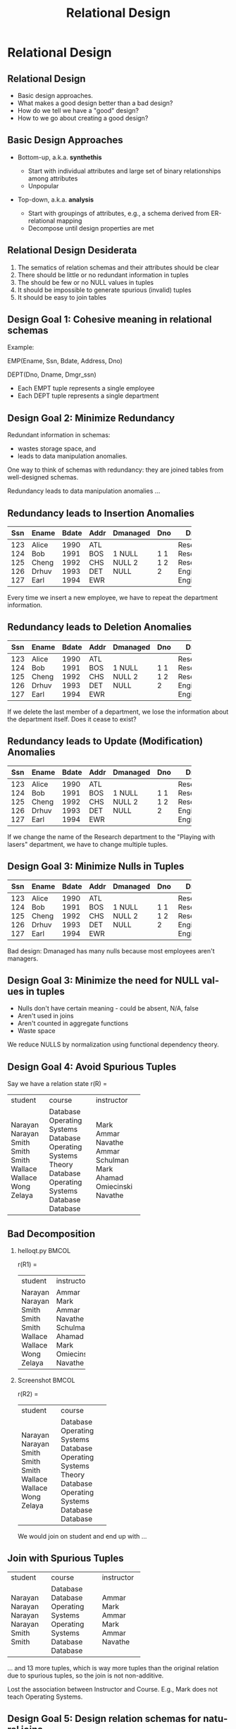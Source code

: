 #+TITLE:     Relational Design
#+AUTHOR:
#+EMAIL:
#+DATE:
#+DESCRIPTION:
#+KEYWORDS:
#+LANGUAGE:  en
#+OPTIONS: H:2 toc:nil num:t ^:nil
#+LaTeX_CLASS: beamer
#+LaTeX_CLASS_OPTIONS: [smaller]
#+BEAMER_FRAME_LEVEL: 2
#+COLUMNS: %40ITEM %10BEAMER_env(Env) %9BEAMER_envargs(Env Args) %4BEAMER_col(Col) %10BEAMER_extra(Extra)
#+LaTeX_HEADER: \setbeamertemplate{footline}[frame number]
#+LaTeX_HEADER: \hypersetup{colorlinks=true,urlcolor=blue}
#+LaTeX_HEADER: \usepackage{verbatim, multicol, tabularx,}
#+LaTeX_HEADER: \usepackage{amsmath,amsthm, amssymb, latexsym, listings, qtree}
#+LaTeX_HEADER: \lstset{frame=tb, aboveskip=1mm, belowskip=0mm, showstringspaces=false, basicstyle={\ttfamily}, numbers=left, frame=single, breaklines=true, breakatwhitespace=true}
#+LaTeX_HEADER: \logo{\includegraphics[height=.75cm]{GeorgiaTechLogo-black-gold.png}}

* Relational Design


** Relational Design

- Basic design approaches.
- What makes a good design better than a bad design?
- How do we tell we have a "good" design?
- How to we go about creating a good design?

** Basic Design Approaches

- Bottom-up, a.k.a. *synthethis*

    - Start with individual attributes and large set of binary relationships among attributes
    - Unpopular

- Top-down, a.k.a. *analysis*

    - Start with groupings of attributes, e.g., a schema derived from ER-relational mapping
    - Decompose until design properties are met


** Relational Design Desiderata

1. The sematics of relation schemas and their attributes should be clear
2. There should be little or no redundant information in tuples
3. The should be few or no NULL values in tuples
4. It should be impossible to generate spurious (invalid) tuples
5. It should be easy to join tables

** Design Goal 1: Cohesive meaning in relational schemas

Example:

EMP(Ename, Ssn, Bdate, Address, Dno)

DEPT(Dno, Dname, Dmgr_ssn)

- Each EMPT tuple represents a single employee
- Each DEPT tuple represents a single department

** Design Goal 2: Minimize Redundancy

Redundant information in schemas:

- wastes storage space, and
- leads to data manipulation anomalies.

One way to think of schemas with redundancy: they are joined tables from well-designed schemas.

Redundancy leads to data manipulation anomalies ...

** Redundancy leads to Insertion Anomalies

+-----+-------+-------+------+----------+-----+-------------+
| Ssn | Ename | Bdate | Addr | Dmanaged | Dno | Dname       |
+=====+=======+=======+======+==========+=====+=============+
| 123 | Alice | 1990  | ATL  | 1        | 1   | Research    |
| 124 | Bob   | 1991  | BOS  | NULL     | 1   | Research    |
| 125 | Cheng | 1992  | CHS  | NULL     | 1   | Research    |
| 126 | Drhuv | 1993  | DET  | 2        | 2   | Engineering |
| 127 | Earl  | 1994  | EWR  | NULL     | 2   | Engineering |
+-----+-------+-------+------+----------+-----+-------------+

Every time we insert a new employee, we have to repeat the department information.

** Redundancy leads to Deletion Anomalies

+-----+-------+-------+------+----------+-----+-------------+
| Ssn | Ename | Bdate | Addr | Dmanaged | Dno | Dname       |
+=====+=======+=======+======+==========+=====+=============+
| 123 | Alice | 1990  | ATL  | 1        | 1   | Research    |
| 124 | Bob   | 1991  | BOS  | NULL     | 1   | Research    |
| 125 | Cheng | 1992  | CHS  | NULL     | 1   | Research    |
| 126 | Drhuv | 1993  | DET  | 2        | 2   | Engineering |
| 127 | Earl  | 1994  | EWR  | NULL     | 2   | Engineering |
+-----+-------+-------+------+----------+-----+-------------+

If we delete the last member of a department, we lose the information about the department itself. Does it cease to exist?

** Redundancy leads to Update (Modification) Anomalies

+-----+-------+-------+------+----------+-----+-------------+
| Ssn | Ename | Bdate | Addr | Dmanaged | Dno | Dname       |
+=====+=======+=======+======+==========+=====+=============+
| 123 | Alice | 1990  | ATL  | 1        | 1   | Research    |
| 124 | Bob   | 1991  | BOS  | NULL     | 1   | Research    |
| 125 | Cheng | 1992  | CHS  | NULL     | 1   | Research    |
| 126 | Drhuv | 1993  | DET  | 2        | 2   | Engineering |
| 127 | Earl  | 1994  | EWR  | NULL     | 2   | Engineering |
+-----+-------+-------+------+----------+-----+-------------+

If we change the name of the Research department to the "Playing with lasers" department, we have to change multiple tuples.

** Design Goal 3: Minimize Nulls in Tuples

+-----+-------+-------+------+----------+-----+-------------+
| Ssn | Ename | Bdate | Addr | Dmanaged | Dno | Dname       |
+=====+=======+=======+======+==========+=====+=============+
| 123 | Alice | 1990  | ATL  | 1        | 1   | Research    |
| 124 | Bob   | 1991  | BOS  | NULL     | 1   | Research    |
| 125 | Cheng | 1992  | CHS  | NULL     | 1   | Research    |
| 126 | Drhuv | 1993  | DET  | 2        | 2   | Engineering |
| 127 | Earl  | 1994  | EWR  | NULL     | 2   | Engineering |
+-----+-------+-------+------+----------+-----+-------------+

Bad design: Dmanaged has many nulls because most employees aren't managers.

** Design Goal 3: Minimize the need for NULL values in tuples

- Nulls don't have certain meaning - could be absent, N/A, false
- Aren't used in joins
- Aren't counted in aggregate functions
- Waste space

We reduce NULLS by normalization using functional dependency theory.

** Design Goal 4: Avoid Spurious Tuples

Say we have a relation state r(R) =

+---------+-------------------+------------+
| student | course            | instructor |
+---------+-------------------+------------+
| Narayan | Database          | Mark       |
| Narayan | Operating Systems | Ammar      |
| Smith   | Database          | Navathe    |
| Smith   | Operating Systems | Ammar      |
| Smith   | Theory            | Schulman   |
| Wallace | Database          | Mark       |
| Wallace | Operating Systems | Ahamad     |
| Wong    | Database          | Omiecinski |
| Zelaya  | Database          | Navathe    |
+---------+-------------------+------------+

** Bad Decomposition

*** helloqt.py                                                :BMCOL:
    :PROPERTIES:
    :BEAMER_col: 0.45
    :END:


r(R1) =

+---------+------------+
| student | instructor |
+---------+------------+
| Narayan | Ammar      |
| Narayan | Mark       |
| Smith   | Ammar      |
| Smith   | Navathe    |
| Smith   | Schulman   |
| Wallace | Ahamad     |
| Wallace | Mark       |
| Wong    | Omiecinski |
| Zelaya  | Navathe    |
+---------+------------+


*** Screenshot :BMCOL:
    :PROPERTIES:
    :BEAMER_col: 0.45
    :END:

r(R2) =

+---------+-------------------+
| student | course            |
+---------+-------------------+
| Narayan | Database          |
| Narayan | Operating Systems |
| Smith   | Database          |
| Smith   | Operating Systems |
| Smith   | Theory            |
| Wallace | Database          |
| Wallace | Operating Systems |
| Wong    | Database          |
| Zelaya  | Database          |
+---------+-------------------+

We would join on student and end up with ...

** Join with Spurious Tuples

+---------+-------------------+------------+
| student | course            | instructor |
+---------+-------------------+------------+
| Narayan | Database          | Ammar      |
| Narayan | Database          | Mark       |
| Narayan | Operating Systems | Ammar      |
| Narayan | Operating Systems | Mark       |
| Smith   | Database          | Ammar      |
| Smith   | Database          | Navathe    |
+---------+-------------------+------------+

... and 13 more tuples, which is way more tuples than the original relation due to spurious tuples, so the join is not non-additive.

Lost the association between Instructor and Course. E.g., Mark does not teach Operating Systems.

** Design Goal 5: Design relation schemas for natural joins

Design relation schemas to be naturally joined on attributes that are related by foreign key-primary key relationships.

Acheived by normalization based on functional dependency theory - foreign keys reference primary keys.

** Functional Dependencies

A generalization of superkeys.

Given a relation schema $R$, and subsets of attributes $X$ and $Y$, the functional dependency

$$
X \rightarrow Y
$$

Means that for any pair of tuples $t_1$ and $t_2$ in $r(R)$

#+BEGIN_CENTER
if $t_1[X] = t_2[X]$

then $t_1[Y] = t_2[Y]$
#+END_CENTER

In other words, whenever the attributes on the left side of a functional dependency are the same for two tuples in the relation, the attributes on the right side of the functional dependency will also be equal.

** Relations *Satisfy* FDs

#+ATTR_LATEX: :align |c|c|c|c|
|-------+-------+-------+-------|
| A     | B     | C     | D     |
|-------+-------+-------+-------|
| $a_1$ | $b_1$ | $c_1$ | $d_1$ |
| $a_1$ | $b_2$ | $c_1$ | $d_2$ |
| $a_2$ | $b_2$ | $c_2$ | $d_2$ |
| $a_2$ | $b_2$ | $c_2$ | $d_3$ |
| $a_3$ | $b_3$ | $c_2$ | $d_4$ |
|-------+-------+-------+-------|


$A \rightarrow C$ is satisfied because no two tuples with the same $A$ value have different $C$ values.\\

$C \rightarrow A$ is not satisfied because\\

$t_4 = (a_2, b_3, c_2, d_3)$ and\\
$t_5 = (a_3, b_3, c_2, d_4)$

** Satisfying vs. Holding

We say that a functional dependency $f$ *holds* on a relation if it is not legal to create a tuple that does not satisfy $f$. Alternately, we say that a relation *schema* (not just a particular state) satisfies a functional dependency.

+---------+-----------+-----------+
| name    | street    | city      |
+---------+-----------+-----------+
| Alice   | Elm       | Charlotte |
| Bob     | Peachtree | Atlanta   |
| Charlie | Elm       | Charlotte |
+---------+-----------+-----------+

Here $street \rightarrow city$ is satisifed by this relation state. However, we would not say that the functional dependency *holds*, or that the *relation schema* satisfies the functional dependency because we know there *can be* different cities with the same street names.

** Trivial Functional Dependencies

A functional dependency is *trivial* if it is satisfied by all relations.

Formally, a functional dependency $X \rightarrow Y$ is **trivial** if $Y \subseteq X$

For example:

- $A \rightarrow A$
- $AB \rightarrow A$
- $AB \rightarrow B$


are trivial.

We don't write trivial functional dependencies when we enumerate a set of functional dependencies that hold on a schema for the purposes of normalization or normal form testing.

** Normal Forms

A *normal form* is a set of conditions based on functional dependencies that acts as tests for the "goodness" of the design of a relation schema.

Normalization is the process of decomposing existing relation schemas into new relation schemas that satisfy normal forms for the purpose of:

- minimizing redundancy, and
- minimizing insertion, deletion, and update anomalies (we'll learn later)

We cover first, second, third, and Boyce-Codd normal forms in this class (only 3NF for today). Each higher normal form subsumes the normal forms below it, e.g., a 3NF schema is also in 2NF and 1NF. The normal form of a relation schema is the highest normal form it satisfies.

** First Normal Form (1NF)

Every attribute value is atomic, which is effectively guaranteed by most RDBMS systems today.

The following relation is not in 1NF:

#+ATTR_LATEX: :align |c|c|c|c|
|----------+-----------+------------+--------------------------------|
| Dname    | _Dnumber_ | Dmgr_ssn   | Dlocations                     |
|----------+-----------+------------+--------------------------------|
| Research |         5 |  333445555 | {Bellaire, Sugarland, Houston} |
| Admin    |         4 |  987654321 | {Stafford}                     |
| HQ       |         1 |  888665555 | {Houston}                      |
|----------+-----------+------------+--------------------------------|

Because Dlocations values are not atomic.

** Fixing Non 1NF Schemas

Many ways to fix (see book). Best way is to decompose into two schemas:

#+ATTR_LATEX: :align |c|c|c|
|----------+-----------+------------|
| Dname    | _Dnumber_ | ~Dmgr_ssn~ |
|----------+-----------+------------|
| Research |         5 |  333445555 |
| Admin    |         4 |  987654321 |
| HQ       |         1 |  888665555 |
|----------+-----------+------------|

#+ATTR_LATEX: :align |c|c|c|
|----------------+------------------|
| _Dnumber_      | _Dlocation_      |
|----------------+------------------|
| 5              | Bellaire         |
| 5              | Sugarland        |
| 5              | Houston          |
| 4              | Stafford         |
| 1              | Houston          |
|----------------+------------------|


** General Definition of 2NF and 3NF

Definitions in previous lecture based on primary key. General definitions based on all candidate keys.

Remember:

- An attribute is *prime* if it is part of a candidate key,
- otherwise it is *nonprime*.

General definition of 2NF: A relation schema $R$ is in 2NF if every nonprime attribute $A$ in $R$ is not partially dependent on *any* key of $R$.

** A Non-2NF Schema

#+BEGIN_VERSE
LOTS( _Property_id_ , County_name, Lot#, Area, Price, Tax_rate)
#+END_VERSE

- FD1: Property_id $\rightarrow$ County_name, Lot#, Area, Price, Tax_rate
- FD2: County_name, Lot# $\rightarrow$ Property_id, Area, Price, Tax_rate
- FD3: County_name $\rightarrow$ Tax_rate
- FD4: Area $\rightarrow$ Price

Both Property_id and {County_name, Lot#} are candidate keys. So, by the general definition of 2NF LOTS is not in 2NF due to FD3, i.e., Tax_rate is partially dependent on a candidate key.

** 2NF Decomposition

LOTS( _Property_id_ , County_name, Lot#, Area, Price, Tax_rate)

becomes

LOTS1( _Property_id_ , County_name, Lot#, Area, Price)

- FD1: Property_id $\rightarrow$ County_name, Lot#, Area, Price, Tax_rate
- FD2: County_name, Lot# $\rightarrow$ Property_id, Area, Price, Tax_rate
- FD4: Area $\rightarrow$ Price

LOTS2( _County_name_ , Tax_rate)

- FD3: County_name $\rightarrow$ Tax_rate


** General Definition of 3NF

A relation schema $R$ is in 3NF if, whenever a *nontrivial* functional dependency $X \rightarrow A$ holds in $R$, either

(a) $X$ is a superkey of $R$, or
(b) $A$ is a prime attribute of $R$.

LOTS1( _Property_id_ , County_name, Lot#, Area, Price)

- FD1: Property_id $\rightarrow$ County_name, Lot#, Area, Price, Tax_rate
- FD2: County_name, Lot# $\rightarrow$ Property_id, Area, Price, Tax_rate
- FD4: Area $\rightarrow$ Price

not in 3NF due to FD4. Area is not a superkey and Price is not a prime attribute. Note that Price is transitively dependent on each candidate key.

** 3NF Decomposition

LOTS1( _Property_id_ , County_name, Lot#, Area, Price)

becomes

LOTS1A( _Property_id_ , County_name, Lot#, Area)

- FD1: Property_id $\rightarrow$ County_name, Lot#, Area, Price, Tax_rate
- FD2: County_name, Lot# $\rightarrow$ Property_id, Area, Price, Tax_rate

and

LOTS1B( _Area_ , Price)

- FD4: Area $\rightarrow$ Price

** Straight to 3NF

Though we present a progression through 2NF to 3NF for historical reasons, it's not necessary. Given our origial LOTS

LOTS( _Property_id_ , County_name, Lot#, Area, Price, Tax_rate)

- FD1: Property_id $\rightarrow$ County_name, Lot#, Area, Price, Tax_rate
- FD2: County_name, Lot# $\rightarrow$ Property_id, Area, Price, Tax_rate
- FD3: County_name $\rightarrow$ Tax_rate
- FD4: Area $\rightarrow$ Price

We see that FD3 and FD4 are problem FDs because neither County_name nor Area is a superkey.

** Decomposition Straight to 3NF

So we can decompose

LOTS( _Property_id_ , County_name, Lot#, Area, Price, Tax_rate)

directly into:

LOTS1A( _Property_id_ , County_name, Lot#, Area)

- FD1: Property_id $\rightarrow$ County_name, Lot#, Area
- FD2: County_name, Lot# $\rightarrow$ Property_id, Area

LOTS1B( _Area_ , Price)

- FD4: Area $\rightarrow$ Price

LOTS2( _County_name_ , Tax_rate)

- FD3: County_name $\rightarrow$ Tax_rate

** Observations of General 3NF Tests

Two types of problematic FDs:

- A nonprime attribute determines another nonprime attribute, giving rise to a transitive dependency on a key.
- Some subset of a key determines a nonprime attribute, giving rise to a partial dependencey on a key which violates 2NF.

** Boyce-Codd Normal Form (BCNF)

A relation schema $R$ is in BCNF if whenever a *nontrivial* functional dependency $X \rightarrow A$ holds in $R$, then $X$ is a superkey of $R$

Note that this is the same as 3NF except that it doesn't allow any attributes (even prime attributes) to be determined by non-keys.

General non-BCNF pattern: given $R(A, B, C)$

and FDs

- $AB \rightarrow C$
- $C \rightarrow B$

$R$ is in 3NF but not BCNF due to the FD $C \rightarrow B$.


** BCNF Example 1

Say we add FD5 to LOTS1A( _Property_id_ , County_name, Lot#, Area)

- FD1: Property_id $\rightarrow$ County_name, Lot#, Area
- FD2: County_name, Lot# $\rightarrow$ Property_id, Area
- FD5: Area $\rightarrow$ County_name

And say that Fulton county lots are restriced to 1.1, 1.2, ..., 2.0 acres and DeKalb county lots are restricted to 0.5, 0.6, ..., 1.0 acres. LOTS1A will have a great deal of redundancy. BCNF doesn't allow this schema because of FD5: Area is not a superkey.

** BCNF Example 1 Decomposition

LOTS1A( _Property_id_ , County_name, Lot#, Area)

becomes

LOTS1AX( _Property_id_ , Area, Lot#)

- FD1: Property_id $\rightarrow$ County_name, Lot#, Area

and

LOTS1AY( _Area_ , County_name)

- FD5: Area $\rightarrow$ County_name

Note that FD2 is lost because its attributes are no longer in the same relation schema. In general, FDs may not be preservable in BCNF decompositions.

** BCNF Example 2

Given TEACH(Student, Course, Instructor) and

- FD1: {Student, Course} $\rightarrow$ Instructor
- FD2: Instructor $\rightarrow$ Course.

FD2 violates BCNF. There are three possible BCNF decompositions:

1. R1(_Student_, _Instructor_) and R2(_Student_, _Course_)
2. R1(_Instructor_, Course) and R2(_Student_, _Course_)
3. R1(_Instructor_, Course) and R2(_Instructor_, _Student_)

All three decompositions lose FD1. Which decompositions are good?

** Desirable Properties of Decompositions

A decomposition of $R$ into $R_1$ and $R_2$ must preserve attributes, that is, $R = R_1 \cup R_2$. We'd also like:

1. Dependency preservation, and
2. Non-additive (lossless) joins.

Dependencies can be preserved in all 3NF decompositions, but not in all BCNF decompositions. **In all decompositions we must have non-additive join property.**

In the next lecture we'll learn more theory which enables us to test these conditions.
